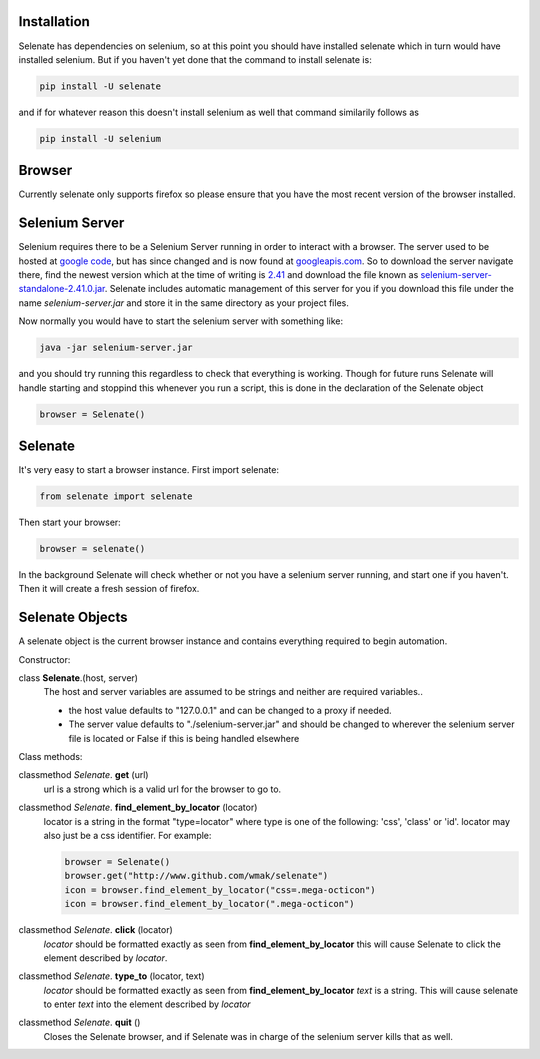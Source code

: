 Installation
============
Selenate has dependencies on selenium, so at this point you should have
installed selenate which in turn would have installed selenium. But if you
haven't yet done that the command to install selenate is:

.. code-block:: bash

    pip install -U selenate

and if for whatever reason this doesn't install selenium as well that command
similarily follows as

.. code-block:: bash

    pip install -U selenium

Browser
=======
Currently selenate only supports firefox so please ensure that you have the most
recent version of the browser installed.

Selenium Server
===============
Selenium requires there to be a Selenium Server running in order to interact
with a browser. The server used to be hosted at `google code`_, but has 
since changed and is now found at `googleapis.com`_. So to download the server
navigate there, find the newest version which at the time of writing is 2.41_
and download the file known as `selenium-server-standalone-2.41.0.jar`_. 
Selenate includes automatic management of this server for you if you download 
this file under the name `selenium-server.jar` and store it in the same 
directory as your project files.

.. _`google code`: https://code.google.com/p/selenium/downloads/list
.. _googleapis.com: http://selenium-release.storage.googleapis.com/index.html
.. _2.41: http://selenium-release.storage.googleapis.com/index.html?path=2.41/
.. _selenium-server-standalone-2.41.0.jar: http://selenium-release.storage.googleapis.com/2.41/selenium-server-standalone-2.41.0.jar

Now normally you would have to start the selenium server with something like:

.. code-block:: bash
    
    java -jar selenium-server.jar

and you should try running this regardless to check that everything is working.
Though for future runs Selenate will handle starting and stoppind this whenever 
you run a script, this is done in the declaration of the Selenate object

.. code-block:: python

    browser = Selenate()

Selenate
========

It's very easy to start a browser instance.
First import selenate:

.. code-block:: python

    from selenate import selenate

Then start your browser:

.. code-block:: python

    browser = selenate()

In the background Selenate will check whether or not you have a selenium server
running, and start one if you haven't. Then it will create a fresh session of
firefox.

Selenate Objects
================
A selenate object is the current browser instance and contains everything
required to begin automation.

Constructor:

class **Selenate**.(host, server)
    The host and server variables are assumed to be strings and neither are
    required variables..

    - the host value defaults to "127.0.0.1" and can be changed to a proxy if 
      needed.
    - The server value defaults to "./selenium-server.jar" and should be changed
      to wherever the selenium server file is located or False if this is being
      handled elsewhere

Class methods:

classmethod *Selenate*. **get** (url)
    url is a strong which is a valid url for the browser to go to.

classmethod *Selenate*. **find_element_by_locator** (locator)
    locator is a string in the format "type=locator" where type is one of the
    following: 'css', 'class' or 'id'. locator may also just be a css
    identifier.
    For example:

    .. code-block:: python
    
        browser = Selenate()
        browser.get("http://www.github.com/wmak/selenate")
        icon = browser.find_element_by_locator("css=.mega-octicon")
        icon = browser.find_element_by_locator(".mega-octicon")

classmethod *Selenate*. **click** (locator)
    *locator* should be formatted exactly as seen from 
    **find_element_by_locator** this will cause Selenate to click the element
    described by *locator*.

classmethod *Selenate*. **type_to** (locator, text)
    *locator* should be formatted exactly as seen from 
    **find_element_by_locator** *text* is a string. This will cause selenate to 
    enter *text* into the element described by *locator*

classmethod *Selenate*. **quit** ()
    Closes the Selenate browser, and if Selenate was in charge of the selenium
    server kills that as well.
